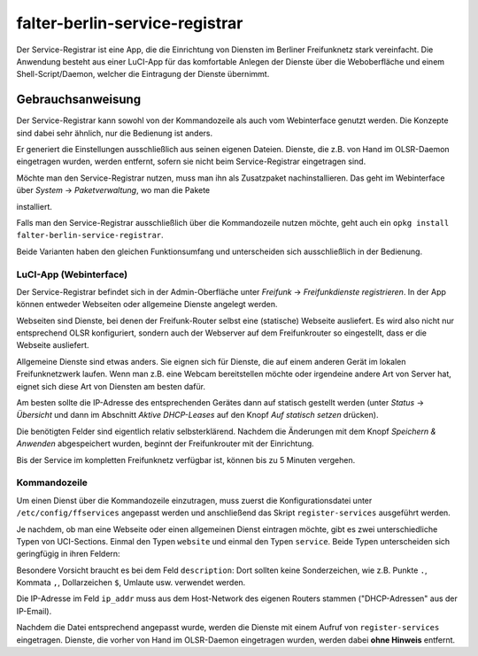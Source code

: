 falter-berlin-service-registrar
===============================

Der Service-Registrar ist eine App, die die Einrichtung von Diensten im Berliner Freifunknetz stark vereinfacht. Die Anwendung besteht aus einer LuCI-App für das komfortable Anlegen der Dienste über die Weboberfläche und einem Shell-Script/Daemon, welcher die Eintragung der Dienste übernimmt.

Gebrauchsanweisung
------------------

Der Service-Registrar kann sowohl von der Kommandozeile als auch vom Webinterface genutzt werden. Die Konzepte sind dabei sehr ähnlich, nur die Bedienung ist anders.

Er generiert die Einstellungen ausschließlich aus seinen eigenen Dateien. Dienste, die z.B. von Hand im OLSR-Daemon eingetragen wurden, werden entfernt, sofern sie nicht beim Service-Registrar eingetragen sind.

Möchte man den Service-Registrar nutzen, muss man ihn als Zusatzpaket nachinstallieren. Das geht im Webinterface über *System* -> *Paketverwaltung*, wo man die Pakete

..
    falter-berlin-service-registrar
    luci-app-falter-service-registrar
    luci-i18n-falter-service-registrar-de

installiert.

Falls man den Service-Registrar ausschließlich über die Kommandozeile nutzen möchte, geht auch ein ``opkg install falter-berlin-service-registrar``.

Beide Varianten haben den gleichen Funktionsumfang und unterscheiden sich ausschließlich in der Bedienung.


LuCI-App (Webinterface)
^^^^^^^^^^^^^^^^^^^^^^^

Der Service-Registrar befindet sich in der Admin-Oberfläche unter *Freifunk* -> *Freifunkdienste registrieren*. In der App können entweder Webseiten oder allgemeine Dienste angelegt werden.

Webseiten sind Dienste, bei denen der Freifunk-Router selbst eine (statische) Webseite ausliefert. Es wird also nicht nur entsprechend OLSR konfiguriert, sondern auch der Webserver auf dem Freifunkrouter so eingestellt, dass er die Webseite ausliefert.

Allgemeine Dienste sind etwas anders. Sie eignen sich für Dienste, die auf einem anderen Gerät im lokalen Freifunknetzwerk laufen. Wenn man z.B. eine Webcam bereitstellen möchte oder irgendeine andere Art von Server hat, eignet sich diese Art von Diensten am besten dafür.

Am besten sollte die IP-Adresse des entsprechenden Gerätes dann auf statisch gestellt werden (unter *Status* -> *Übersicht* und dann im Abschnitt *Aktive DHCP-Leases* auf den Knopf *Auf statisch setzen* drücken).

Die benötigten Felder sind eigentlich relativ selbsterklärend. Nachdem die Änderungen mit dem Knopf *Speichern & Anwenden* abgespeichert wurden, beginnt der Freifunkrouter mit der Einrichtung.

Bis der Service im kompletten Freifunknetz verfügbar ist, können bis zu 5 Minuten vergehen.


Kommandozeile
^^^^^^^^^^^^^

Um einen Dienst über die Kommandozeile einzutragen, muss zuerst die Konfigurationsdatei unter ``/etc/config/ffservices`` angepasst werden und anschließend das Skript ``register-services`` ausgeführt werden.

Je nachdem, ob man eine Webseite oder einen allgemeinen Dienst eintragen möchte, gibt es zwei unterschiedliche Typen von UCI-Sections. Einmal den Typen ``website`` und einmal den Typen ``service``. Beide Typen unterscheiden sich geringfügig in ihren Feldern:

..
    config website "testsite"
            option fqdn         "testsite.olsr"
            option description  "Webseite auf dem lokalen Router"
            option protocol     "tcp"
            option port         "81"
            option web_root     "/tmp/www/testsite"
            option disabled     0

..
    config service "extern"
            option fqdn         "extern.olsr"
            option description  "Ein Dienst der auf einem anderen Geraet lauft"
            option protocol     "udp"
            option port         "80"
            option ip_addr      "10.36.0.34"
            option disabled     0

Besondere Vorsicht braucht es bei dem Feld ``description``: Dort sollten keine Sonderzeichen, wie z.B. Punkte ``.``, Kommata ``,``, Dollarzeichen ``$``, Umlaute usw. verwendet werden.

Die IP-Adresse im Feld ``ip_addr`` muss aus dem Host-Network des eigenen Routers stammen ("DHCP-Adressen" aus der IP-Email).

Nachdem die Datei entsprechend angepasst wurde, werden die Dienste mit einem Aufruf von ``register-services`` eingetragen. Dienste, die vorher von Hand im OLSR-Daemon eingetragen wurden, werden dabei **ohne Hinweis** entfernt.
